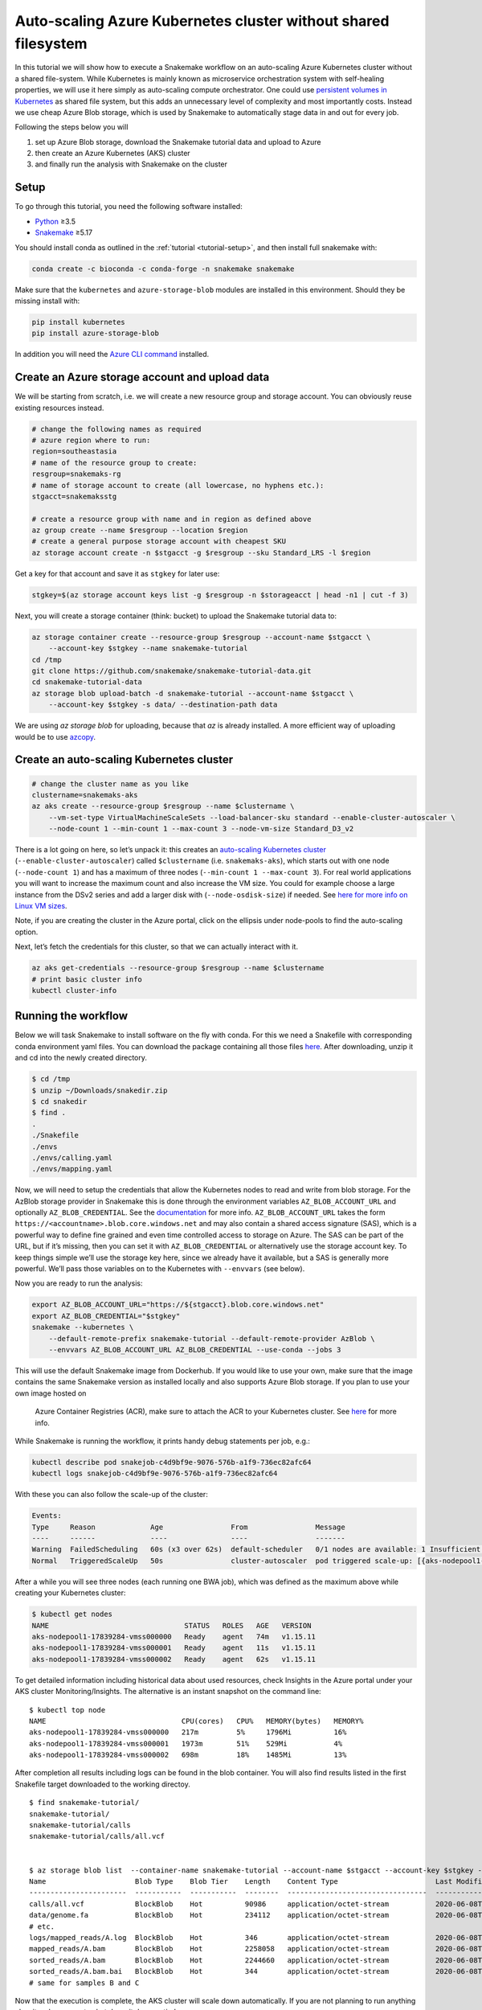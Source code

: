 .. _tutorial-azure-aks:

Auto-scaling Azure Kubernetes cluster without shared filesystem
---------------------------------------------------------------

.. _Snakemake: http://snakemake.readthedocs.io
.. _Python: https://www.python.org/

In this tutorial we will show how to execute a Snakemake workflow
on an auto-scaling Azure Kubernetes cluster without a shared file-system.
While Kubernetes is mainly known as microservice orchestration system with
self-healing properties, we will use it here simply as auto-scaling
compute orchestrator. One could use `persistent volumes in
Kubernetes <https://docs.microsoft.com/en-us/azure/aks/azure-files-dynamic-pv>`__
as shared file system, but this adds an unnecessary level of complexity
and most importantly costs. Instead we use cheap Azure Blob storage,
which is used by Snakemake to automatically stage data in and out for
every job.

Following the steps below you will

#. set up Azure Blob storage, download the Snakemake tutorial data and upload to Azure
#. then create an Azure Kubernetes (AKS) cluster
#. and finally run the analysis with Snakemake on the cluster 


Setup
:::::

To go through this tutorial, you need the following software installed:

* Python_ ≥3.5
* Snakemake_ ≥5.17

You should install conda as outlined in the :ref:`tutorial <tutorial-setup>`,
and then install full snakemake with:

.. code:: console

    conda create -c bioconda -c conda-forge -n snakemake snakemake

Make sure that the ``kubernetes`` and ``azure-storage-blob`` modules are installed
in this environment. Should they be missing install with:

.. code:: console

   pip install kubernetes
   pip install azure-storage-blob

In addition you will need the
`Azure CLI command <https://docs.microsoft.com/en-us/cli/azure/install-azure-cli?view=azure-cli-latest>`__ 
installed.

Create an Azure storage account and upload data
:::::::::::::::::::::::::::::::::::::::::::::::

We will be starting from scratch, i.e. we will 
create a new resource group and storage account. You can obviously reuse 
existing resources instead.

.. code:: console

   # change the following names as required
   # azure region where to run:
   region=southeastasia
   # name of the resource group to create:
   resgroup=snakemaks-rg
   # name of storage account to create (all lowercase, no hyphens etc.):
   stgacct=snakemaksstg

   # create a resource group with name and in region as defined above
   az group create --name $resgroup --location $region
   # create a general purpose storage account with cheapest SKU
   az storage account create -n $stgacct -g $resgroup --sku Standard_LRS -l $region

Get a key for that account and save it as ``stgkey`` for later use:

.. code:: console

   stgkey=$(az storage account keys list -g $resgroup -n $storageacct | head -n1 | cut -f 3)

Next, you will create a storage container (think: bucket) to upload the Snakemake tutorial data to:

.. code:: console

   az storage container create --resource-group $resgroup --account-name $stgacct \
       --account-key $stgkey --name snakemake-tutorial
   cd /tmp
   git clone https://github.com/snakemake/snakemake-tutorial-data.git
   cd snakemake-tutorial-data
   az storage blob upload-batch -d snakemake-tutorial --account-name $stgacct \
       --account-key $stgkey -s data/ --destination-path data

We are using `az storage blob` for uploading, because that `az` is already installed.
A  more efficient way of uploading would be to use
`azcopy <https://docs.microsoft.com/en-us/azure/storage/common/storage-use-azcopy-v10>`__.

Create an auto-scaling Kubernetes cluster
:::::::::::::::::::::::::::::::::::::::::

.. code:: console

   # change the cluster name as you like
   clustername=snakemaks-aks
   az aks create --resource-group $resgroup --name $clustername \
       --vm-set-type VirtualMachineScaleSets --load-balancer-sku standard --enable-cluster-autoscaler \
       --node-count 1 --min-count 1 --max-count 3 --node-vm-size Standard_D3_v2

There is a lot going on here, so let’s unpack it: this creates an
`auto-scaling Kubernetes
cluster <https://docs.microsoft.com/en-us/azure/aks/cluster-autoscaler>`__
(``--enable-cluster-autoscaler``) called ``$clustername`` (i.e. ``snakemaks-aks``), which starts
out with one node (``--node-count 1``) and has a maximum of three nodes
(``--min-count 1 --max-count 3``). For real world applications you will
want to increase the maximum count and also increase the VM size. You
could for example choose a large instance from the DSv2 series and add a
larger disk with (``--node-osdisk-size``) if needed. See `here for more
info on Linux VM
sizes <https://docs.microsoft.com/en-us/azure/virtual-machines/linux/sizes>`__.

Note, if you are creating the cluster in the Azure portal, click on the
ellipsis under node-pools to find the auto-scaling option.

Next, let’s fetch the credentials for this cluster, so that we can
actually interact with it.

.. code:: console

   az aks get-credentials --resource-group $resgroup --name $clustername
   # print basic cluster info
   kubectl cluster-info



Running the workflow
::::::::::::::::::::

Below we will task Snakemake to install software on the fly with conda.
For this we need a Snakefile with corresponding conda environment
yaml files. You can download the package containing all those files `here <workflow/snakedir.zip>`__.
After downloading, unzip it and cd into the newly created directory.

.. code:: console

   $ cd /tmp
   $ unzip ~/Downloads/snakedir.zip
   $ cd snakedir
   $ find .
   .
   ./Snakefile
   ./envs
   ./envs/calling.yaml
   ./envs/mapping.yaml


Now, we will need to setup the credentials that allow the Kubernetes nodes to
read and write from blob storage. For the AzBlob storage provider in
Snakemake this is done through the environment variables
``AZ_BLOB_ACCOUNT_URL`` and optionally ``AZ_BLOB_CREDENTIAL``. See the
`documentation <snakefiles/remote_files.html#microsoft-azure-storage>`__ for more info.
``AZ_BLOB_ACCOUNT_URL`` takes the form
``https://<accountname>.blob.core.windows.net`` and may also contain a
shared access signature (SAS), which is a powerful way to define fine grained
and even time controlled access to storage on Azure. The SAS can be part of the
URL, but if it’s missing, then you can set it with
``AZ_BLOB_CREDENTIAL`` or alternatively use the storage account key. To
keep things simple we’ll use the storage key here, since we already have it available,
but a SAS is generally more powerful. We’ll pass those variables on to the Kubernetes
with ``--envvars`` (see below).

Now you are ready to run the analysis:

.. code:: console

   export AZ_BLOB_ACCOUNT_URL="https://${stgacct}.blob.core.windows.net"
   export AZ_BLOB_CREDENTIAL="$stgkey"
   snakemake --kubernetes \
       --default-remote-prefix snakemake-tutorial --default-remote-provider AzBlob \
       --envvars AZ_BLOB_ACCOUNT_URL AZ_BLOB_CREDENTIAL --use-conda --jobs 3

This will use the default Snakemake image from Dockerhub. If you would like to use your
own, make sure that the image contains the same Snakemake version as installed locally
and also supports Azure Blob storage. If you plan to use your own image hosted on
 Azure Container Registries (ACR), make sure to attach the ACR to your Kubernetes 
 cluster. See `here <https://docs.microsoft.com/en-us/azure/aks/cluster-container-registry-integration>`__ for more info.


While Snakemake is running the workflow, it prints handy debug
statements per job, e.g.:

.. code:: console

   kubectl describe pod snakejob-c4d9bf9e-9076-576b-a1f9-736ec82afc64
   kubectl logs snakejob-c4d9bf9e-9076-576b-a1f9-736ec82afc64

With these you can also follow the scale-up of the cluster:

.. code:: console

   Events:
   Type     Reason             Age                From                Message
   ----     ------             ----               ----                -------
   Warning  FailedScheduling   60s (x3 over 62s)  default-scheduler   0/1 nodes are available: 1 Insufficient cpu.
   Normal   TriggeredScaleUp   50s                cluster-autoscaler  pod triggered scale-up: [{aks-nodepool1-17839284-vmss 1->3 (max: 3)}]

After a while you will see three nodes (each running one BWA job), which
was defined as the maximum above while creating your Kubernetes cluster:

.. code:: console

   $ kubectl get nodes
   NAME                                STATUS   ROLES   AGE   VERSION
   aks-nodepool1-17839284-vmss000000   Ready    agent   74m   v1.15.11
   aks-nodepool1-17839284-vmss000001   Ready    agent   11s   v1.15.11
   aks-nodepool1-17839284-vmss000002   Ready    agent   62s   v1.15.11

To get detailed information including historical data about used
resources, check Insights in the Azure portal under your AKS cluster
Monitoring/Insights. The alternative is an instant snapshot on the
command line:

::

   $ kubectl top node
   NAME                                CPU(cores)   CPU%   MEMORY(bytes)   MEMORY%
   aks-nodepool1-17839284-vmss000000   217m         5%     1796Mi          16%
   aks-nodepool1-17839284-vmss000001   1973m        51%    529Mi           4%
   aks-nodepool1-17839284-vmss000002   698m         18%    1485Mi          13%

After completion all results including
logs can be found in the blob container. You will also find results
listed in the first Snakefile target downloaded to the working directoy.

::

   $ find snakemake-tutorial/
   snakemake-tutorial/
   snakemake-tutorial/calls
   snakemake-tutorial/calls/all.vcf


   $ az storage blob list  --container-name snakemake-tutorial --account-name $stgacct --account-key $stgkey -o table
   Name                     Blob Type    Blob Tier    Length    Content Type                       Last Modified              Snapshot
   -----------------------  -----------  -----------  --------  ---------------------------------  -------------------------  ----------
   calls/all.vcf            BlockBlob    Hot          90986     application/octet-stream           2020-06-08T05:11:31+00:00
   data/genome.fa           BlockBlob    Hot          234112    application/octet-stream           2020-06-08T03:26:54+00:00
   # etc.
   logs/mapped_reads/A.log  BlockBlob    Hot          346       application/octet-stream           2020-06-08T04:59:50+00:00
   mapped_reads/A.bam       BlockBlob    Hot          2258058   application/octet-stream           2020-06-08T04:59:50+00:00
   sorted_reads/A.bam       BlockBlob    Hot          2244660   application/octet-stream           2020-06-08T05:03:41+00:00
   sorted_reads/A.bam.bai   BlockBlob    Hot          344       application/octet-stream           2020-06-08T05:06:25+00:00
   # same for samples B and C

Now that the execution is complete, the AKS cluster will scale down
automatically. If you are not planning to run anything else, it makes
sense to shut down it down entirely:

::

   az aks delete --name akscluster --resource-group $resgroup

